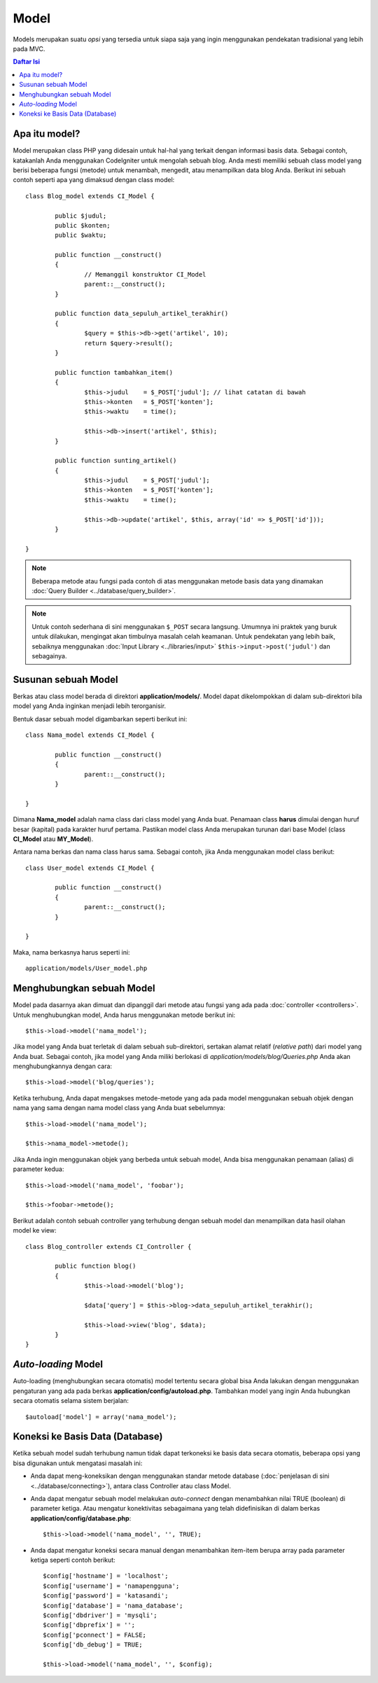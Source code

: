 #####
Model
#####

Models merupakan suatu *opsi* yang tersedia untuk siapa saja yang ingin menggunakan pendekatan tradisional yang lebih pada MVC.

.. contents:: Daftar Isi

Apa itu model?
==============

Model merupakan class PHP yang didesain untuk hal-hal yang terkait dengan informasi basis data.
Sebagai contoh, katakanlah Anda menggunakan CodeIgniter untuk mengolah sebuah blog.
Anda mesti memiliki sebuah class model yang berisi beberapa fungsi (metode) untuk menambah, mengedit, atau menampilkan data blog Anda.
Berikut ini sebuah contoh seperti apa yang dimaksud dengan class model::

	class Blog_model extends CI_Model {

		public $judul;
		public $konten;
		public $waktu;

		public function __construct()
		{
			// Memanggil konstruktor CI_Model
			parent::__construct();
		}

		public function data_sepuluh_artikel_terakhir()
		{
			$query = $this->db->get('artikel', 10);
			return $query->result();
		}

		public function tambahkan_item()
		{
			$this->judul	= $_POST['judul']; // lihat catatan di bawah
			$this->konten	= $_POST['konten'];
			$this->waktu	= time();

			$this->db->insert('artikel', $this);
		}

		public function sunting_artikel()
		{
			$this->judul	= $_POST['judul'];
			$this->konten	= $_POST['konten'];
			$this->waktu	= time();

			$this->db->update('artikel', $this, array('id' => $_POST['id']));
		}

	}

.. note:: Beberapa metode atau fungsi pada contoh di atas menggunakan metode basis data yang dinamakan :doc:`Query Builder
	<../database/query_builder>`.

.. note:: Untuk contoh sederhana di sini menggunakan ``$_POST`` secara langsung.
	Umumnya ini praktek yang buruk untuk dilakukan, mengingat akan timbulnya masalah celah keamanan.
	Untuk pendekatan yang lebih baik, sebaiknya menggunakan :doc:`Input Library <../libraries/input>`
	``$this->input->post('judul')`` dan sebagainya.

Susunan sebuah Model
====================

Berkas atau class model berada di direktori **application/models/**.
Model dapat dikelompokkan di dalam sub-direktori bila model yang Anda inginkan menjadi lebih terorganisir.

Bentuk dasar sebuah model digambarkan seperti berikut ini::

	class Nama_model extends CI_Model {

		public function __construct()
		{
			parent::__construct();
		}

	}

Dimana **Nama_model** adalah nama class dari class model yang Anda buat.
Penamaan class **harus** dimulai dengan huruf besar (kapital) pada karakter huruf pertama.
Pastikan model class Anda merupakan turunan dari base Model (class **CI_Model** atau **MY_Model**). 

Antara nama berkas dan nama class harus sama. Sebagai contoh, jika Anda menggunakan model class berikut::

	class User_model extends CI_Model {

		public function __construct()
		{
			parent::__construct();
		}

	}

Maka, nama berkasnya harus seperti ini::

	application/models/User_model.php

Menghubungkan sebuah Model
==========================

Model pada dasarnya akan dimuat dan dipanggil dari metode atau fungsi yang ada pada
:doc:`controller <controllers>`. Untuk menghubungkan model, Anda harus menggunakan metode berikut ini::

	$this->load->model('nama_model');

Jika model yang Anda buat terletak di dalam sebuah sub-direktori, sertakan alamat relatif (*relative path*) dari model yang Anda buat.
Sebagai contoh, jika model yang Anda miliki berlokasi di 
*application/models/blog/Queries.php* Anda akan menghubungkannya dengan cara::

	$this->load->model('blog/queries');

Ketika terhubung, Anda dapat mengakses metode-metode yang ada pada model menggunakan sebuah objek
dengan nama yang sama dengan nama model class yang Anda buat sebelumnya::

	$this->load->model('nama_model');

	$this->nama_model->metode();

Jika Anda ingin menggunakan objek yang berbeda untuk sebuah model, Anda bisa menggunakan penamaan (alias) di parameter kedua::

	$this->load->model('nama_model', 'foobar');

	$this->foobar->metode();

Berikut adalah contoh sebuah controller yang terhubung dengan sebuah model
dan menampilkan data hasil olahan model ke view::

	class Blog_controller extends CI_Controller {

		public function blog()
		{
			$this->load->model('blog');

			$data['query'] = $this->blog->data_sepuluh_artikel_terakhir();

			$this->load->view('blog', $data);
		}
	}
	

*Auto-loading* Model
====================

Auto-loading (menghubungkan secara otomatis) model tertentu secara global bisa Anda lakukan dengan
menggunakan pengaturan yang ada pada berkas **application/config/autoload.php**. Tambahkan model yang
ingin Anda hubungkan secara otomatis selama sistem berjalan::

	$autoload['model'] = array('nama_model');

Koneksi ke Basis Data (Database)
================================

Ketika sebuah model sudah terhubung namun tidak dapat terkoneksi ke basis data secara otomatis,
beberapa opsi yang bisa digunakan untuk mengatasi masalah ini:

-  Anda dapat meng-koneksikan dengan menggunakan standar metode database (:doc:`penjelasan di sini <../database/connecting>`),
   antara class Controller atau class Model.
-  Anda dapat mengatur sebuah model melakukan *auto-connect* dengan menambahkan nilai TRUE (boolean) di parameter ketiga.
   Atau mengatur konektivitas sebagaimana yang telah didefinisikan di dalam berkas **application/config/database.php**::

	$this->load->model('nama_model', '', TRUE);

-  Anda dapat mengatur koneksi secara manual dengan menambahkan item-item berupa array pada parameter ketiga seperti contoh berikut::

	$config['hostname'] = 'localhost';
	$config['username'] = 'namapengguna';
	$config['password'] = 'katasandi';
	$config['database'] = 'nama_database';
	$config['dbdriver'] = 'mysqli';
	$config['dbprefix'] = '';
	$config['pconnect'] = FALSE;
	$config['db_debug'] = TRUE;

	$this->load->model('nama_model', '', $config);
